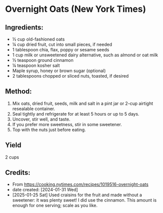 #+STARTUP: showeverything
* Overnight Oats (New York Times)
** Ingredients:
- ½ cup old-fashioned oats
- ¼ cup dried fruit, cut into small pieces, if needed
- 1 tablespoon chia, flax, poppy or sesame seeds
- 1 cup milk or unsweetened dairy alternative, such as almond or oat milk
- ½ teaspoon ground cinnamon
- ¼ teaspoon kosher salt
- Maple syrup, honey or brown sugar (optional)
- 2 tablespoons chopped or sliced nuts, toasted, if desired
** Method:
1. Mix oats, dried fruit, seeds, milk and salt in a pint jar or 2-cup airtight resealable container.
2. Seal tightly and refrigerate for at least 5 hours or up to 5 days.
3. Uncover, stir well, and taste.
4. If you prefer more sweetness, stir in some sweetener.
5. Top with the nuts just before eating.
** Yield
2 cups
** Credits:
- From https://cooking.nytimes.com/recipes/1019516-overnight-oats
- date created: [2024-01-31 Wed]
- [2025-01-25 Sat] Used craisins for the fruit and made without a sweetener: it was plenty sweet! I did use the cinnamon. This amount is enough for one serving; scale as you like.
